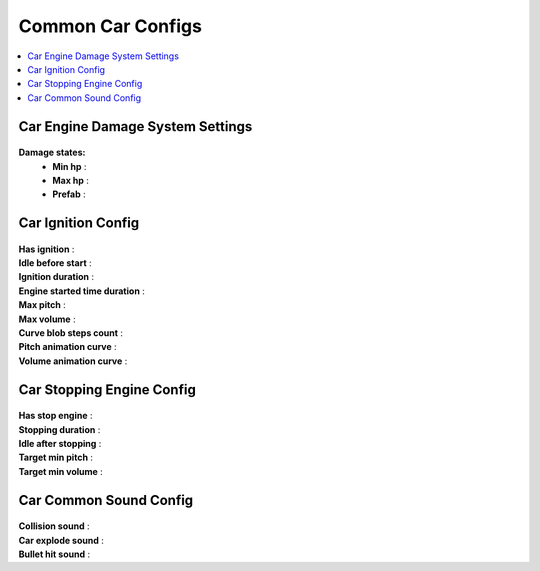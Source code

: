 .. _commonCarConfigs:

Common Car Configs
=====

.. contents::
   :local:

Car Engine Damage System Settings
------------

	.. image:: /images/configs/cars/CarEngineDamageSystemSettings.png
	
**Damage states:**
	* **Min hp** :
	* **Max hp** :
	* **Prefab** :
		
Car Ignition Config
------------

	.. image:: /images/configs/cars/CarIgnitionConfig.png
	
| **Has ignition** :
| **Idle before start** :
| **Ignition duration** :
| **Engine started time duration** :
| **Max pitch** :
| **Max volume** :
| **Curve blob steps count** :
| **Pitch animation curve** :
| **Volume animation curve** :
	
Car Stopping Engine Config
------------

	.. image:: /images/configs/cars/CarStoppingEngineConfig.png
	
| **Has stop engine** :
| **Stopping duration** :
| **Idle after stopping** :
| **Target min pitch** :
| **Target min volume** :
	
Car Common Sound Config
------------

	.. image:: /images/configs/cars/CarCommonSoundConfig.png

| **Collision sound** :
| **Car explode sound** :
| **Bullet hit sound** :